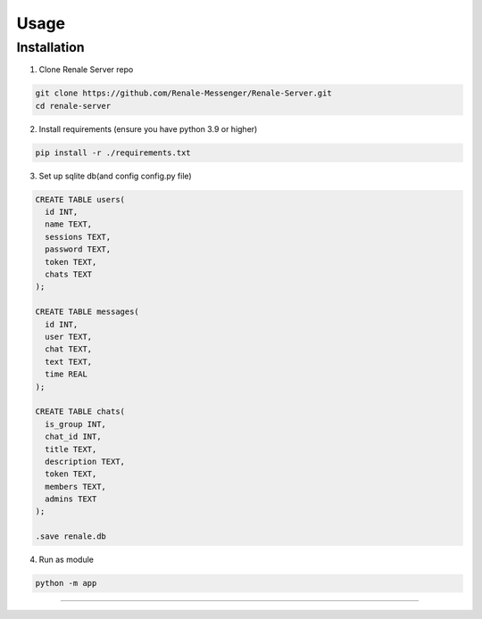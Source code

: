 Usage
=====

.. _installation:

Installation
------------

1. Clone Renale Server repo

.. code-block:: console

   git clone https://github.com/Renale-Messenger/Renale-Server.git
   cd renale-server

2. Install requirements (ensure you have python 3.9 or higher)

.. code-block:: console

   pip install -r ./requirements.txt

3. Set up sqlite db(and config config.py file)

.. code-block:: console

   CREATE TABLE users(
     id INT,
     name TEXT,
     sessions TEXT,
     password TEXT,
     token TEXT,
     chats TEXT
   );

   CREATE TABLE messages(
     id INT,
     user TEXT,
     chat TEXT,
     text TEXT,
     time REAL
   );

   CREATE TABLE chats(
     is_group INT,
     chat_id INT,
     title TEXT,
     description TEXT,
     token TEXT,
     members TEXT,
     admins TEXT
   );

   .save renale.db

4. Run as module

.. code-block:: console

   python -m app
-----------------
